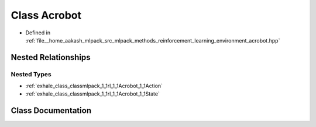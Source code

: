 .. _exhale_class_classmlpack_1_1rl_1_1Acrobot:

Class Acrobot
=============

- Defined in :ref:`file__home_aakash_mlpack_src_mlpack_methods_reinforcement_learning_environment_acrobot.hpp`


Nested Relationships
--------------------


Nested Types
************

- :ref:`exhale_class_classmlpack_1_1rl_1_1Acrobot_1_1Action`
- :ref:`exhale_class_classmlpack_1_1rl_1_1Acrobot_1_1State`


Class Documentation
-------------------


.. doxygenclass:: mlpack::rl::Acrobot
   :members:
   :protected-members:
   :undoc-members: